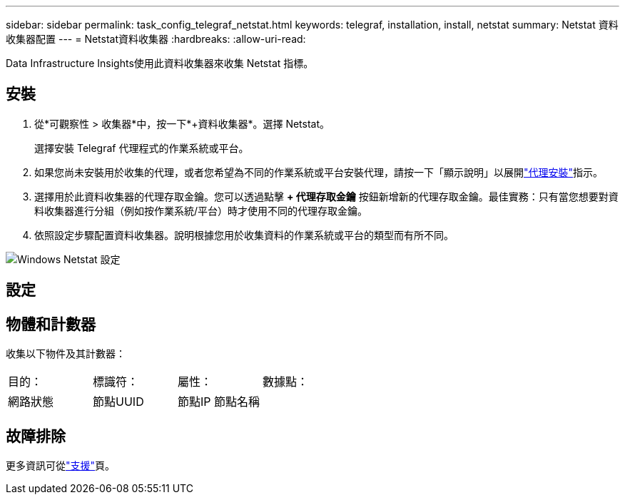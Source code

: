 ---
sidebar: sidebar 
permalink: task_config_telegraf_netstat.html 
keywords: telegraf, installation, install, netstat 
summary: Netstat 資料收集器配置 
---
= Netstat資料收集器
:hardbreaks:
:allow-uri-read: 


[role="lead"]
Data Infrastructure Insights使用此資料收集器來收集 Netstat 指標。



== 安裝

. 從*可觀察性 > 收集器*中，按一下*+資料收集器*。選擇 Netstat。
+
選擇安裝 Telegraf 代理程式的作業系統或平台。

. 如果您尚未安裝用於收集的代理，或者您希望為不同的作業系統或平台安裝代理，請按一下「顯示說明」以展開link:task_config_telegraf_agent.html["代理安裝"]指示。
. 選擇用於此資料收集器的代理存取金鑰。您可以透過點擊 *+ 代理存取金鑰* 按鈕新增新的代理存取金鑰。最佳實務：只有當您想要對資料收集器進行分組（例如按作業系統/平台）時才使用不同的代理存取金鑰。
. 依照設定步驟配置資料收集器。說明根據您用於收集資料的作業系統或平台的類型而有所不同。


image:NetstatDCConfigWindows.png["Windows Netstat 設定"]



== 設定



== 物體和計數器

收集以下物件及其計數器：

[cols="<.<,<.<,<.<,<.<"]
|===


| 目的： | 標識符： | 屬性： | 數據點： 


| 網路狀態 | 節點UUID | 節點IP 節點名稱 |  
|===


== 故障排除

更多資訊可從link:concept_requesting_support.html["支援"]頁。
